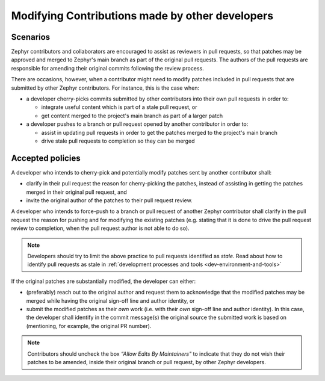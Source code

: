 .. _modifying_contributions:

Modifying Contributions made by other developers
************************************************

Scenarios
#########

Zephyr contributors and collaborators are encouraged to assist
as reviewers in pull requests, so that patches may be approved and merged
to Zephyr's main branch as part of the original pull requests. The authors
of the pull requests are responsible for amending their original commits
following the review process.

There are occasions, however, when a contributor might need to modify patches
included in pull requests that are submitted by other Zephyr contributors.
For instance, this is the case when:

* a developer cherry-picks commits submitted by other contributors into their
  own pull requests in order to:

  * integrate useful content which is part of a stale pull request, or
  * get content merged to the project's main branch as part of a larger
    patch

* a developer pushes to a branch or pull request opened by another
  contributor in order to:

  * assist in updating pull requests in order to get the patches merged
    to the project's main branch
  * drive stale pull requests to completion so they can be merged


Accepted policies
#################

A developer who intends to cherry-pick and potentially modify patches sent by
another contributor shall:

* clarify in their pull request the reason for cherry-picking the patches,
  instead of assisting in getting the patches merged in their original
  pull request, and
* invite the original author of the patches to their pull request review.

A developer who intends to force-push to a branch or pull request of
another Zephyr contributor shall clarify in the pull request the reason
for pushing and for modifying the existing patches (e.g. stating that it
is done to drive the pull request review to completion, when the pull
request author is not able to do so).

.. note::
  Developers should try to limit the above practice to pull requests identified
  as *stale*. Read about how to identify pull requests as stale in
  :ref:`development processes and tools <dev-environment-and-tools>`

If the original patches are substantially modified, the developer can either:

* (preferably) reach out to the original author and request them to
  acknowledge that the modified patches may be merged while having
  the original sign-off line and author identity, or
* submit the modified patches as their *own* work (i.e. with their
  *own* sign-off line and author identity). In this case, the developer
  shall identify in the commit message(s) the original source the
  submitted work is based on (mentioning, for example, the original PR
  number).

.. note::
  Contributors should uncheck the box *“Allow Edits By Maintainers"*
  to indicate that they do not wish their patches to be amended,
  inside their original branch or pull request, by other Zephyr developers.
